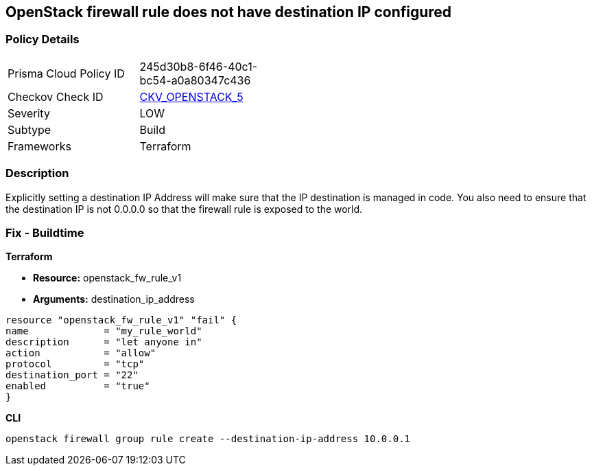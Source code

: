 == OpenStack firewall rule does not have destination IP configured


=== Policy Details 

[width=45%]
[cols="1,1"]
|=== 
|Prisma Cloud Policy ID 
| 245d30b8-6f46-40c1-bc54-a0a80347c436

|Checkov Check ID 
| https://github.com/bridgecrewio/checkov/tree/master/checkov/terraform/checks/resource/openstack/FirewallRuleSetDestinationIP.py[CKV_OPENSTACK_5]

|Severity
|LOW

|Subtype
|Build

|Frameworks
|Terraform

|=== 



=== Description 


Explicitly setting a destination IP Address will make sure that the IP destination is managed in code.
You also need to ensure that the destination IP is not 0.0.0.0 so that the firewall rule is exposed to the world.

=== Fix - Buildtime


*Terraform* 


* *Resource:* openstack_fw_rule_v1
* *Arguments:* destination_ip_address

[source,go]
----
resource "openstack_fw_rule_v1" "fail" {
name             = "my_rule_world"
description      = "let anyone in"
action           = "allow"
protocol         = "tcp"
destination_port = "22"
enabled          = "true"
}
----
----
----


*CLI* 


----
openstack firewall group rule create --destination-ip-address 10.0.0.1
----
